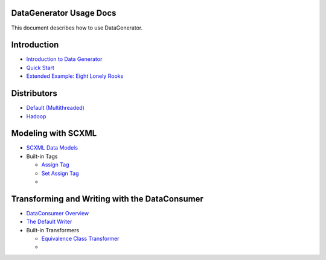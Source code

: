 DataGenerator Usage Docs
=========================
This document describes how to use DataGenerator.

Introduction
============
* `Introduction to Data Generator <Introduction.rst>`_
* `Quick Start <QuickStart.rst>`_
* `Extended Example: Eight Lonely Rooks <BasicExample.rst>`_

Distributors
============
* `Default (Multithreaded) <Multithreaded.rst>`_
* `Hadoop <Hadoop.rst>`_

Modeling with SCXML
===================
* `SCXML Data Models <SCXMLDataModels.rst>`_
* Built-in Tags

  - `Assign Tag <tags/Assign.rst>`_
  - `Set Assign Tag <tags/SetAssign.rst>`_
  -

Transforming and Writing with the DataConsumer
==============================================
* `DataConsumer Overview <DataConsumer.rst>`_
* `The Default Writer <DefaultWriter.rst>`_
* Built-in Transformers

  - `Equivalence Class Transformer <transformers/EquivalenceClass.rst>`_
  - 
